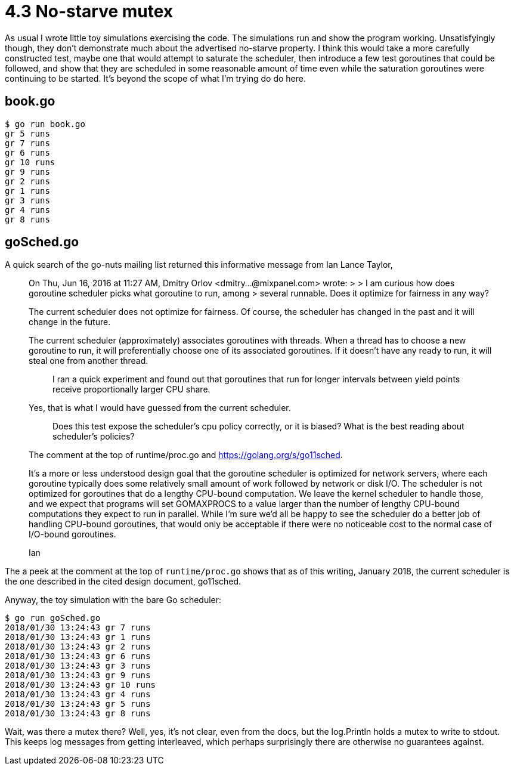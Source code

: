 # 4.3 No-starve mutex

As usual I wrote little toy simulations exercising the code.  The simulations
run and show the program working.  Unsatisfyingly though, they don't
demonstrate much about the advertised no-starve property.  I think this would
take a more carefully constructed test, maybe one that would attempt to
saturate the scheduler, then introduce a few test goroutines that could be
followed, and show that they are scheduled in some reasonable amount of time
even while the saturation goroutines were continuing to be started.  It's
beyond the scope of what I'm trying do do here.

## book.go

----
$ go run book.go
gr 5 runs
gr 7 runs
gr 6 runs
gr 10 runs
gr 9 runs
gr 2 runs
gr 1 runs
gr 3 runs
gr 4 runs
gr 8 runs
----

## goSched.go

A quick search of the go-nuts mailing list returned this informative message
from Ian Lance Taylor,

____
On Thu, Jun 16, 2016 at 11:27 AM, Dmitry Orlov 
<dmitry...@mixpanel.com> wrote: 
> 
> I am curious how does goroutine scheduler picks what goroutine to run, among 
> several runnable. Does it optimize for fairness in any way? 

The current scheduler does not optimize for fairness.  Of course, the 
scheduler has changed in the past and it will change in the future. 

The current scheduler (approximately) associates goroutines with 
threads.  When a thread has to choose a new goroutine to run, it will 
preferentially choose one of its associated goroutines.  If it doesn't 
have any ready to run, it will steal one from another thread. 


> I ran a quick experiment and found out that goroutines that run for longer 
> intervals between yield points receive proportionally larger CPU share. 

Yes, that is what I would have guessed from the current scheduler. 


> Does this test expose the scheduler's cpu policy correctly, or it is biased? 
> What is the best reading about scheduler's policies? 

The comment at the top of runtime/proc.go and https://golang.org/s/go11sched. 


It's a more or less understood design goal that the goroutine 
scheduler is optimized for network servers, where each goroutine 
typically does some relatively small amount of work followed by 
network or disk I/O.  The scheduler is not optimized for goroutines 
that do a lengthy CPU-bound computation.  We leave the kernel 
scheduler to handle those, and we expect that programs will set 
GOMAXPROCS to a value larger than the number of lengthy CPU-bound 
computations they expect to run in parallel.  While I'm sure we'd all 
be happy to see the scheduler do a better job of handling CPU-bound 
goroutines, that would only be acceptable if there were no noticeable 
cost to the normal case of I/O-bound goroutines. 

Ian
____

The a peek at the comment at the top of `runtime/proc.go` shows that as of this
writing, January 2018, the current scheduler is the one described in the cited
design document, go11sched.

Anyway, the toy simulation with the bare Go scheduler:

----
$ go run goSched.go
2018/01/30 13:24:43 gr 7 runs
2018/01/30 13:24:43 gr 1 runs
2018/01/30 13:24:43 gr 2 runs
2018/01/30 13:24:43 gr 6 runs
2018/01/30 13:24:43 gr 3 runs
2018/01/30 13:24:43 gr 9 runs
2018/01/30 13:24:43 gr 10 runs
2018/01/30 13:24:43 gr 4 runs
2018/01/30 13:24:43 gr 5 runs
2018/01/30 13:24:43 gr 8 runs
----

Wait, was there a mutex there?  Well, yes, it's not clear, even from the docs,
but the log.Println holds a mutex to write to stdout.  This keeps log messages
from getting interleaved, which perhaps surprisingly there are otherwise no
guarantees against.
